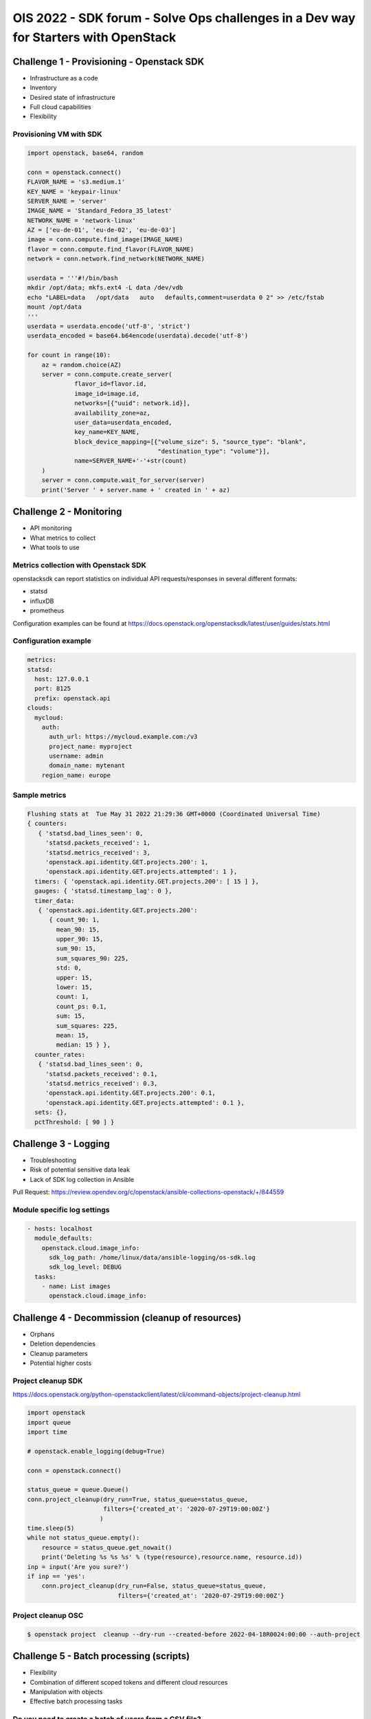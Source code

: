 =====================================================================================
OIS 2022 - SDK forum -  Solve Ops challenges in a Dev way for Starters with OpenStack
=====================================================================================


Challenge 1 - Provisioning - Openstack SDK
==========================================

* Infrastructure as a code
* Inventory
* Desired state of infrastructure
* Full cloud capabilities
* Flexibility


Provisioning VM with SDK
------------------------

.. code-block:: python

  import openstack, base64, random

  conn = openstack.connect()
  FLAVOR_NAME = 's3.medium.1'
  KEY_NAME = 'keypair-linux'
  SERVER_NAME = 'server'
  IMAGE_NAME = 'Standard_Fedora_35_latest'
  NETWORK_NAME = 'network-linux'
  AZ = ['eu-de-01', 'eu-de-02', 'eu-de-03']
  image = conn.compute.find_image(IMAGE_NAME)
  flavor = conn.compute.find_flavor(FLAVOR_NAME)
  network = conn.network.find_network(NETWORK_NAME)

  userdata = '''#!/bin/bash
  mkdir /opt/data; mkfs.ext4 -L data /dev/vdb
  echo "LABEL=data   /opt/data   auto   defaults,comment=userdata 0 2" >> /etc/fstab
  mount /opt/data
  '''
  userdata = userdata.encode('utf-8', 'strict')
  userdata_encoded = base64.b64encode(userdata).decode('utf-8')

  for count in range(10):
      az = random.choice(AZ)
      server = conn.compute.create_server(
               flavor_id=flavor.id,
               image_id=image.id,
               networks=[{"uuid": network.id}],
               availability_zone=az,
               user_data=userdata_encoded,
               key_name=KEY_NAME,
               block_device_mapping=[{"volume_size": 5, "source_type": "blank",
                                      "destination_type": "volume"}],
               name=SERVER_NAME+'-'+str(count)
      )
      server = conn.compute.wait_for_server(server)
      print('Server ' + server.name + ' created in ' + az)


Challenge 2 - Monitoring
========================

* API monitoring
* What metrics to collect
* What tools to use


Metrics collection with Openstack SDK
-------------------------------------

openstacksdk can report statistics on individual API requests/responses in several different formats:

* statsd
* influxDB
* prometheus 

Configuration examples can be found at https://docs.openstack.org/openstacksdk/latest/user/guides/stats.html


Configuration example
---------------------

.. code-block:: yaml

  metrics:
  statsd:
    host: 127.0.0.1
    port: 8125
    prefix: openstack.api
  clouds:
    mycloud:
      auth:
        auth_url: https://mycloud.example.com:/v3
        project_name: myproject
        username: admin
        domain_name: mytenant
      region_name: europe
  

Sample metrics
--------------

.. code-block:: bash

  Flushing stats at  Tue May 31 2022 21:29:36 GMT+0000 (Coordinated Universal Time)
  { counters:
     { 'statsd.bad_lines_seen': 0,
       'statsd.packets_received': 1,
       'statsd.metrics_received': 3,
       'openstack.api.identity.GET.projects.200': 1,
       'openstack.api.identity.GET.projects.attempted': 1 },
    timers: { 'openstack.api.identity.GET.projects.200': [ 15 ] },
    gauges: { 'statsd.timestamp_lag': 0 },
    timer_data:
     { 'openstack.api.identity.GET.projects.200':
        { count_90: 1,
          mean_90: 15,
          upper_90: 15,
          sum_90: 15,
          sum_squares_90: 225,
          std: 0,
          upper: 15,
          lower: 15,
          count: 1,
          count_ps: 0.1,
          sum: 15,
          sum_squares: 225,
          mean: 15,
          median: 15 } },
    counter_rates:
     { 'statsd.bad_lines_seen': 0,
       'statsd.packets_received': 0.1,
       'statsd.metrics_received': 0.3,
       'openstack.api.identity.GET.projects.200': 0.1,
       'openstack.api.identity.GET.projects.attempted': 0.1 },
    sets: {},
    pctThreshold: [ 90 ] }


Challenge 3 - Logging
=====================

* Troubleshooting
* Risk of potential  sensitive data leak
* Lack of SDK log collection in Ansible

Pull Request: https://review.opendev.org/c/openstack/ansible-collections-openstack/+/844559

Module specific log settings
----------------------------

.. code-block:: yaml

   - hosts: localhost
     module_defaults:
       openstack.cloud.image_info:
         sdk_log_path: /home/linux/data/ansible-logging/os-sdk.log
         sdk_log_level: DEBUG
     tasks:
       - name: List images
         openstack.cloud.image_info:

Challenge 4 - Decommission (cleanup of resources)
=================================================

* Orphans
* Deletion dependencies
* Cleanup parameters
* Potential higher costs


Project cleanup SDK
-------------------

https://docs.openstack.org/python-openstackclient/latest/cli/command-objects/project-cleanup.html

.. code-block:: python

  import openstack
  import queue
  import time

  # openstack.enable_logging(debug=True)

  conn = openstack.connect()

  status_queue = queue.Queue()
  conn.project_cleanup(dry_run=True, status_queue=status_queue,
                       filters={'created_at': '2020-07-29T19:00:00Z'}
                      )
  time.sleep(5)
  while not status_queue.empty():
      resource = status_queue.get_nowait()
      print('Deleting %s %s %s' % (type(resource),resource.name, resource.id))
  inp = input('Are you sure?')
  if inp == 'yes':
      conn.project_cleanup(dry_run=False, status_queue=status_queue,
                           filters={'created_at': '2020-07-29T19:00:00Z'}

Project cleanup OSC
-------------------


.. code-block:: bash

  $ openstack project  cleanup --dry-run --created-before 2022-04-18R0024:00:00 --auth-project

Challenge 5 - Batch processing (scripts)
========================================

* Flexibility
* Combination of different scoped tokens and different cloud resources
* Manipulation with objects
* Effective batch processing tasks


Do you need to create a batch of users from a CSV file?
-------------------------------------------------------

Users CSV
---------

.. code-block:: bash

  $ cat users.txt
  username,full name,initial password,email address,user group
  jdily,John Dily,PleaseChangeMe123,John.Dily@example.com,power_user
  sring,Sam Ring,PleaseChangeMe123,Sam.Ring@example.com,admin
  fcruger,Freddy Cruger,PleaseChangeMe123,Freddy.Cruger@example.com,read_only
  ntekon,Nils Tekon,PleaseChangeMe123,Nils.Tekon@example.com,power_user
  jdaniels,Josh Daniels,PleaseChangeMe123,Josh.Daniels@example.com,admin
  sconnors,Sinead Connors,PleaseChangeMe123,Sinead.Connors@example.com,read_only
  jrambo,John Rambo,PleaseChangeMe123,John.Rambo@example.com,power_user
  epresley,Elvis Presley,PleaseChangeMe123,Elvis.Presley@example.com,admin
  kjung,Karl Jung,PleaseChangeMe123,Karl.Jung@example.com,read_only
  dhors,Dennis Hors,PleaseChangeMe123,Dennis.Hors@example.com,power_user


Users python SDK
----------------

.. code-block:: python

  $ cat users.py
  import openstack
  import csv
 
  conn = openstack.connect('domain-scoped')

  with open('users.txt') as csv_file:
      csv_reader = csv.reader(csv_file, delimiter=',')
      line_count = 0
      for row in csv_reader:
          if line_count == 0:
              line_count += 1
              pass
          else:
              conn.identity.create_user(name=row[0], decription=row[1],
                                        password=row[2], email=row[3])
              conn.add_user_to_group(row[0], row[4])
              line_count += 1
      print(f'Processed {line_count-1} lines.')


Would you like to assess the amount of disk space used up by each of your projects?
-----------------------------------------------------------------------------------

.. code-block:: python

  import openstack
  conn = openstack.connect('demo')
  projects=conn.identity.projects()
  for project in projects:
    quota=conn.block_storage.get_quota_set(project, usage=True)
    used_storage=str(quota.usage['gigabytes'])
    total_storage=str(quota.gigabytes)
    print('; '.join(['Project Name: ' + project.name,
                     'Used Quota: ' + used_storage, 'Total Quota: ' + total_storage]))


Would you like to assess the amount of disk space used up by each of your projects in all domains?
--------------------------------------------------------------------------------------------------

.. code-block:: python

  import openstack
  conn = openstack.connect('demo')
  domains=conn.identity.domains()
  for domain in domains:
    projects=conn.identity.projects(domain_id=domain.id)
    for project in projects:
      quota=conn.block_storage.get_quota_set(project, usage=True)
      used_storage=str(quota.usage['gigabytes'])
      total_storage=str(quota.gigabytes)
      print('; '.join(['Domain Name: ' + domain.name, 'Project Name: ' + project.name,
                       'Used Quota: ' + used_storage, 'Total Quota: ' + total_storage]))


Are all floating IPs are covered by security groups?
----------------------------------------------------

.. code-block:: python

  import openstack
  conn = openstack.connect('adminx')

  import openstack
  conn = openstack.connect('adminx')
  for floating_ip in conn.network.ips():
    if floating_ip.name.startswith('80.158') and floating_ip.port_id:
      port=conn.network.get_port(floating_ip.port_id)
      security_groups=port.security_group_ids
      print(floating_ip.name,security_groups,port.device_owner)



Who has allocated floating IPs but not using it?
-----------------------------------------------

.. code-block:: python

  import openstack
  conn = openstack.connect('project')
  fip={}
  for floating_ip in conn.network.ips():
    if floating_ip.name.startswith('80.158')
      and not floating_ip.port_id:
        fip[floating_ip.id] = {'project_id': floating_ip.project_id,
                               'fip_id': floating_ip.id,
                               'fip_status': floating_ip.status,
                               'fip_address': floating_ip.name }
  conn = openstack.connect('domain')
  for key, value in fip.items():
    try:
      project=conn.identity.find_project(value['project_id'])
      domain=conn.identity.get_domain(project.domain_id)
      print(';'.join([domain.name, domain.id,
                      value['project_id'], value['fip_id'],
                      value['fip_status'], value['fip_address']]))
    except Exception:
      print('cannot find domain for EIP: %s %s' % (key, value))
